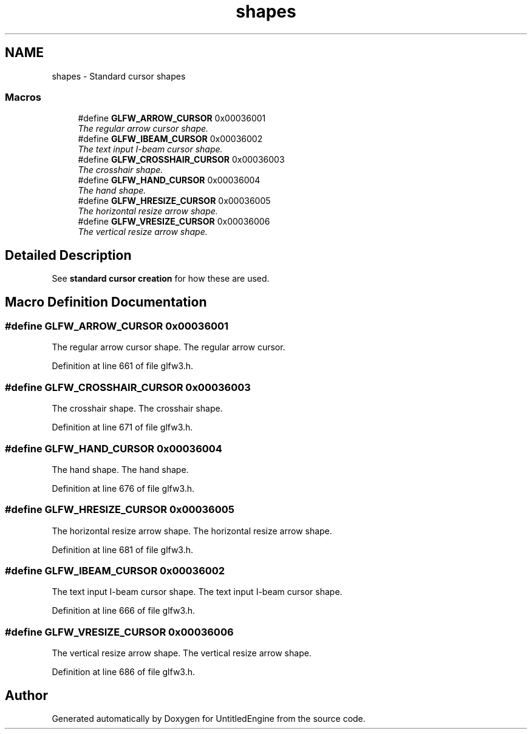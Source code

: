 .TH "shapes" 3 "Sun Aug 23 2015" "Version v0.0.3" "UntitledEngine" \" -*- nroff -*-
.ad l
.nh
.SH NAME
shapes \- Standard cursor shapes
.SS "Macros"

.in +1c
.ti -1c
.RI "#define \fBGLFW_ARROW_CURSOR\fP   0x00036001"
.br
.RI "\fIThe regular arrow cursor shape\&. \fP"
.ti -1c
.RI "#define \fBGLFW_IBEAM_CURSOR\fP   0x00036002"
.br
.RI "\fIThe text input I-beam cursor shape\&. \fP"
.ti -1c
.RI "#define \fBGLFW_CROSSHAIR_CURSOR\fP   0x00036003"
.br
.RI "\fIThe crosshair shape\&. \fP"
.ti -1c
.RI "#define \fBGLFW_HAND_CURSOR\fP   0x00036004"
.br
.RI "\fIThe hand shape\&. \fP"
.ti -1c
.RI "#define \fBGLFW_HRESIZE_CURSOR\fP   0x00036005"
.br
.RI "\fIThe horizontal resize arrow shape\&. \fP"
.ti -1c
.RI "#define \fBGLFW_VRESIZE_CURSOR\fP   0x00036006"
.br
.RI "\fIThe vertical resize arrow shape\&. \fP"
.in -1c
.SH "Detailed Description"
.PP 
See \fBstandard cursor creation\fP for how these are used\&. 
.SH "Macro Definition Documentation"
.PP 
.SS "#define GLFW_ARROW_CURSOR   0x00036001"

.PP
The regular arrow cursor shape\&. The regular arrow cursor\&. 
.PP
Definition at line 661 of file glfw3\&.h\&.
.SS "#define GLFW_CROSSHAIR_CURSOR   0x00036003"

.PP
The crosshair shape\&. The crosshair shape\&. 
.PP
Definition at line 671 of file glfw3\&.h\&.
.SS "#define GLFW_HAND_CURSOR   0x00036004"

.PP
The hand shape\&. The hand shape\&. 
.PP
Definition at line 676 of file glfw3\&.h\&.
.SS "#define GLFW_HRESIZE_CURSOR   0x00036005"

.PP
The horizontal resize arrow shape\&. The horizontal resize arrow shape\&. 
.PP
Definition at line 681 of file glfw3\&.h\&.
.SS "#define GLFW_IBEAM_CURSOR   0x00036002"

.PP
The text input I-beam cursor shape\&. The text input I-beam cursor shape\&. 
.PP
Definition at line 666 of file glfw3\&.h\&.
.SS "#define GLFW_VRESIZE_CURSOR   0x00036006"

.PP
The vertical resize arrow shape\&. The vertical resize arrow shape\&. 
.PP
Definition at line 686 of file glfw3\&.h\&.
.SH "Author"
.PP 
Generated automatically by Doxygen for UntitledEngine from the source code\&.
